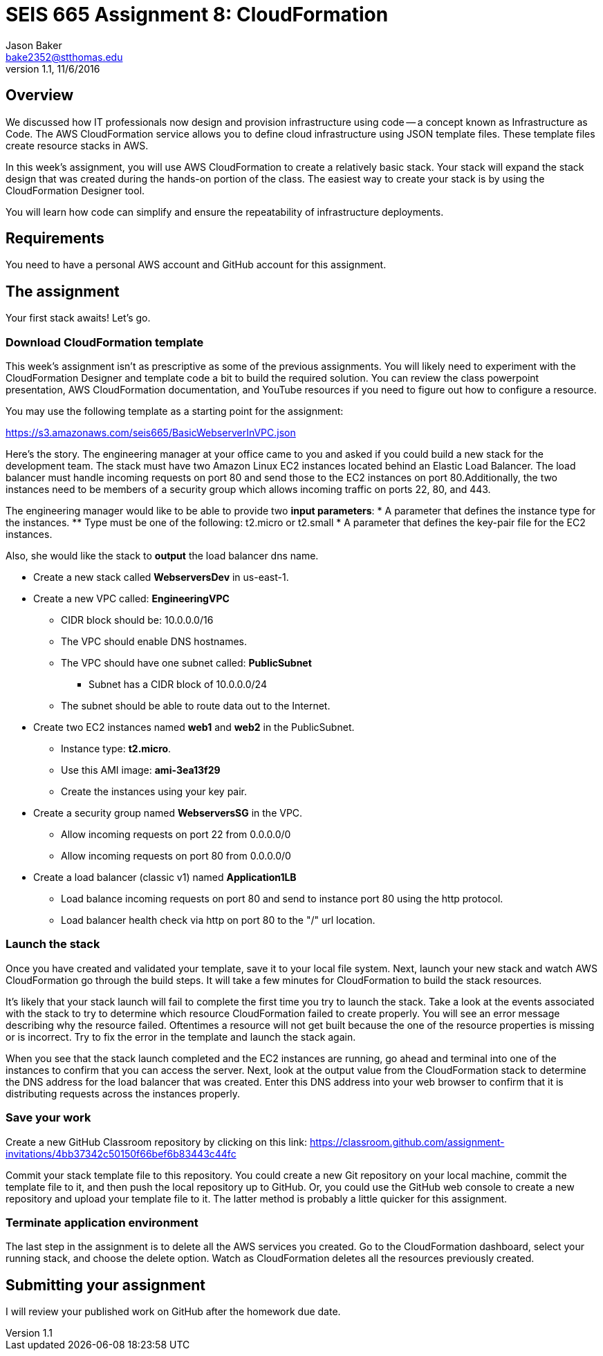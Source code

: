 :doctype: article
:blank: pass:[ +]

:sectnums!:

= SEIS 665 Assignment 8: CloudFormation
Jason Baker <bake2352@stthomas.edu>
1.1, 11/6/2016

== Overview
We discussed how IT professionals now design and provision infrastructure using
code -- a concept known as Infrastructure as Code. The AWS CloudFormation
service allows you to define cloud infrastructure using JSON template files.
These template files create resource stacks in AWS.

In this week's assignment, you will use AWS CloudFormation to create a relatively
basic stack. Your stack will expand the stack design that was created during
the hands-on portion of the class. The easiest way to create your stack is by using
the CloudFormation Designer tool.

You will learn how code can simplify and ensure the repeatability of infrastructure
deployments.

== Requirements

You need to have a personal AWS account and GitHub account for this assignment.

== The assignment

Your first stack awaits! Let's go.

=== Download CloudFormation template

This week's assignment isn't as prescriptive as some of the previous assignments.
You will likely need to experiment with the CloudFormation Designer and template
code a bit to build the required solution. You can review the class powerpoint
presentation, AWS CloudFormation documentation, and YouTube resources if you
need to figure out how to configure a resource.

You may use the following template as a starting point for the assignment:

====
https://s3.amazonaws.com/seis665/BasicWebserverInVPC.json
====

Here's the story. The engineering manager at your office came to you and asked
if you could build a new stack for the development team. The stack must have
two Amazon Linux EC2 instances located behind an Elastic Load Balancer. The
load balancer must handle incoming requests on port 80 and send those to the
EC2 instances on port 80.Additionally, the two instances need to be members of a security group which
allows incoming traffic on ports 22, 80, and 443.

The engineering manager would like to be able to provide two *input parameters*:
    * A parameter that defines the instance type for the instances.
        ** Type must be one of the following: t2.micro or t2.small
    * A parameter that defines the key-pair file for the EC2 instances.

Also, she would like the stack to *output* the load balancer dns name.

  * Create a new stack called *WebserversDev* in us-east-1.
  * Create a new VPC called: *EngineeringVPC*
    ** CIDR block should be: 10.0.0.0/16
    ** The VPC should enable DNS hostnames.
    ** The VPC should have one subnet called: *PublicSubnet*
        *** Subnet has a CIDR block of 10.0.0.0/24
    ** The subnet should be able to route data out to the Internet.
  * Create two EC2 instances named *web1* and *web2* in the PublicSubnet.
    ** Instance type: *t2.micro*.
    ** Use this AMI image: *ami-3ea13f29*
    ** Create the instances using your key pair.

  * Create a security group named *WebserversSG* in the VPC.
    ** Allow incoming requests on port 22 from 0.0.0.0/0
    ** Allow incoming requests on port 80 from 0.0.0.0/0
  * Create a load balancer (classic v1) named *Application1LB*
    ** Load balance incoming requests on port 80 and send to instance port 80 using the http protocol.
    ** Load balancer health check via http on port 80 to the "/" url location.

=== Launch the stack

Once you have created and validated your template, save it to your local file
system. Next, launch your new stack and watch AWS CloudFormation go through the
build steps. It will take a few minutes for CloudFormation to build the stack
resources.

It's likely that your stack launch will fail to complete the first time you try
to launch the stack. Take a look at the events associated with the stack to try
to determine which resource CloudFormation failed to create properly. You will
see an error message describing why the resource failed. Oftentimes a resource
will not get built because the one of the resource properties is missing or is
incorrect. Try to fix the error in the template and launch the stack again.

When you see that the stack launch completed and the EC2 instances are running, go ahead and terminal into
one of the instances to confirm that you can access the server. Next, look at
the output value from the CloudFormation stack to determine the DNS address
for the load balancer that was created. Enter this DNS address into your
web browser to confirm that it is distributing requests across the instances
properly.


=== Save your work

Create a new GitHub Classroom repository by clicking on this link: https://classroom.github.com/assignment-invitations/4bb37342c50150f66bef6b83443c44fc

Commit your stack template file to this repository. You could create a new Git repository on your local machine, commit the template file to it, and then push the local repository up to GitHub. Or, you could use the GitHub web console to create a new repository and upload your template file to it. The
latter method is probably a little quicker for this assignment.

=== Terminate application environment

The last step in the assignment is to delete all the AWS services you created.
Go to the CloudFormation dashboard, select your running stack, and choose the
delete option. Watch as CloudFormation deletes all the resources previously
created.

== Submitting your assignment
I will review your published work on GitHub after the homework due date.

